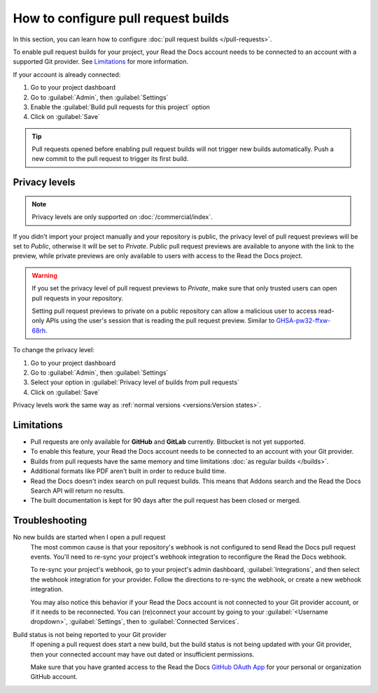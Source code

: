 How to configure pull request builds
====================================

In this section, you can learn how to configure :doc:`pull request builds </pull-requests>`.

To enable pull request builds for your project,
your Read the Docs account needs to be connected to an account with a supported Git provider.
See `Limitations`_ for more information.

If your account is already connected:

#. Go to your project dashboard
#. Go to :guilabel:`Admin`, then :guilabel:`Settings`
#. Enable the :guilabel:`Build pull requests for this project` option
#. Click on :guilabel:`Save`

.. tip::

   Pull requests opened before enabling pull request builds will not trigger new builds automatically.
   Push a new commit to the pull request to trigger its first build.

Privacy levels
--------------

.. note::

   Privacy levels are only supported on :doc:`/commercial/index`.

If you didn’t import your project manually and your repository is public,
the privacy level of pull request previews will be set to *Public*,
otherwise it will be set to *Private*.
Public pull request previews are available to anyone with the link to the preview,
while private previews are only available to users with access to the Read the Docs project.

.. warning::

   If you set the privacy level of pull request previews to *Private*,
   make sure that only trusted users can open pull requests in your repository.

   Setting pull request previews to private on a public repository can allow a malicious user
   to access read-only APIs using the user's session that is reading the pull request preview.
   Similar to `GHSA-pw32-ffxw-68rh <https://github.com/readthedocs/readthedocs.org/security/advisories/GHSA-pw32-ffxw-68rh>`__.

To change the privacy level:

#. Go to your project dashboard
#. Go to :guilabel:`Admin`, then :guilabel:`Settings`
#. Select your option in :guilabel:`Privacy level of builds from pull requests`
#. Click on :guilabel:`Save`

Privacy levels work the same way as :ref:`normal versions <versions:Version states>`.

Limitations
-----------

- Pull requests are only available for **GitHub** and **GitLab** currently. Bitbucket is not yet supported.
- To enable this feature, your Read the Docs account needs to be connected to an
  account with your Git provider.
- Builds from pull requests have the same memory and time limitations
  :doc:`as regular builds </builds>`.
- Additional formats like PDF aren't built in order to reduce build time.
- Read the Docs doesn't index search on pull request builds. This means that Addons search and the Read the Docs Search API will return no results.
- The built documentation is kept for 90 days after the pull request has been closed or merged.

Troubleshooting
---------------

No new builds are started when I open a pull request
   The most common cause is that your repository's webhook is not configured to
   send Read the Docs pull request events. You'll need to re-sync your project's
   webhook integration to reconfigure the Read the Docs webhook.

   To re-sync your project's webhook, go to your project's admin dashboard,
   :guilabel:`Integrations`, and then select the webhook integration for your
   provider. Follow the directions to re-sync the webhook, or create a new
   webhook integration.

   You may also notice this behavior if your Read the Docs account is not
   connected to your Git provider account, or if it needs to be reconnected.
   You can (re)connect your account by going to your :guilabel:`<Username dropdown>`,
   :guilabel:`Settings`, then to :guilabel:`Connected Services`.

Build status is not being reported to your Git provider
   If opening a pull request does start a new build, but the build status is not
   being updated with your Git provider, then your connected account may have out
   dated or insufficient permissions.

   Make sure that you have granted access to the Read the Docs `GitHub OAuth App`_ for
   your personal or organization GitHub account.

.. seealso::
   - :ref:`guides/setup/git-repo-manual:Debugging webhooks`
   - :ref:`github-permission-troubleshooting`

.. _GitHub OAuth App: https://github.com/settings/applications
